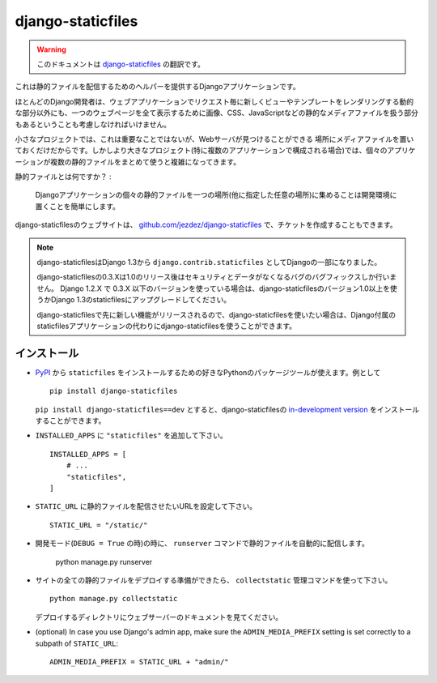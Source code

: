 ==================
django-staticfiles
==================

.. warning:: このドキュメントは `django-staticfiles <http://readthedocs.org/docs/django-staticfiles/>`_ の翻訳です。

.. This is a Django app that provides helpers for serving static files.

これは静的ファイルを配信するためのヘルパーを提供するDjangoアプリケーションです。

.. Django developers mostly concern themselves with the dynamic parts of web
   applications -- the views and templates that render new for each request. But
   web applications have other parts: the static media files (images, CSS,
   Javascript, etc.) that are needed to render a complete web page.

ほとんどのDjango開発者は、ウェブアプリケーションでリクエスト毎に新しくビューやテンプレートをレンダリングする動的な部分以外にも、一つのウェブページを全て表示するために画像、CSS、JavaScriptなどの静的なメディアファイルを扱う部分もあるということも考慮しなければいけません。

.. For small projects, this isn't a big deal, because you can just keep the media
   somewhere your web server can find it. However, in bigger projects -- especially
   those comprised of multiple apps -- dealing with the multiple sets of static
   files provided by each application starts to get tricky.

小さなプロジェクトでは、これは重要なことではないが、Webサーバが見つけることができる
場所にメディアファイルを置いておくだけだからです。しかしより大きなプロジェクト(特に複数のアプリケーションで構成される場合)では、個々のアプリケーションが複数の静的ファイルをまとめて使うと複雑になってきます。

.. That's what ``staticfiles`` is for:

静的ファイルとは何ですか？ :

  .. Collecting static files from each of your Django apps (and any other
     place you specify) into a single location that can easily be served in
     production.

  Djangoアプリケーションの個々の静的ファイルを一つの場所(他に指定した任意の場所)に集めることは開発環境に置くことを簡単にします。

.. The main website for django-staticfiles is
   `github.com/jezdez/django-staticfiles`_ where you can also file tickets.

django-staticfilesのウェブサイトは、 `github.com/jezdez/django-staticfiles`_ で、チケットを作成することもできます。

.. note::

   .. django-staticfiles is now part of Django (since 1.3) as ``django.contrib.staticfiles``.

      The django-staticfiles 0.3.X series will only receive security and data los
      bug fixes after the release of django-staticfiles 1.0. Any Django 1.2.X
      project using django-staticfiles 0.3.X and lower should be upgraded to use
      either Django >= 1.3's staticfiles app or django-staticfiles >= 1.0 to
      profit from the new features and stability.

      You may want to chose to use django-staticfiles instead of Django's own
      staticfiles app since any new feature (additionally to those backported
      from Django) will be released first in django-staticfiles.

   django-staticfilesはDjango 1.3から ``django.contrib.staticfiles`` としてDjangoの一部になりました。

   django-staticfilesの0.3.Xは1.0のリリース後はセキュリティとデータがなくなるバグのバグフィックスしか行いません。
   Django 1.2.X で 0.3.X 以下のバージョンを使っている場合は、django-staticfilesのバージョン1.0以上を使うかDjango 1.3のstaticfilesにアップグレードしてください。

   django-staticfilesで先に新しい機能がリリースされるので、django-staticfilesを使いたい場合は、Django付属のstaticfilesアプリケーションの代わりにdjango-staticfilesを使うことができます。



   

.. Installation
   ------------

インストール
---------------------

.. Use your favorite Python packaging tool to install ``staticfiles``
   from `PyPI`_, e.g.::

- `PyPI`_ から ``staticfiles`` をインストールするための好きなPythonのパッケージツールが使えます。例として ::

    pip install django-staticfiles

  .. You can also install the `in-development version`_ of django-staticfiles
     with ``pip install django-staticfiles==dev``.

  ``pip install django-staticfiles==dev`` とすると、django-staticfilesの `in-development version`_ をインストールすることができます。

.. Added ``"staticfiles"`` to your ``INSTALLED_APPS`` setting::

- ``INSTALLED_APPS`` に ``"staticfiles"`` を追加して下さい。 ::

    INSTALLED_APPS = [
        # ...
        "staticfiles",
    ]

.. Set your ``STATIC_URL`` setting to the URL that handles serving
   static files::

- ``STATIC_URL`` に静的ファイルを配信させたいURLを設定して下さい。 ::

    STATIC_URL = "/static/"

.. In development mode (when ``DEBUG = True``) the ``runserver`` command will
   automatically serve static files::

- 開発モード(``DEBUG = True`` の時)の時に、 ``runserver`` コマンドで静的ファイルを自動的に配信します。

    python manage.py runserver

.. Once you are ready to deploy all static files of your site in a central
   directory (``STATIC_ROOT``) to be served by a real webserver (e.g. Apache_,
   Cherokee_, Lighttpd_, Nginx_ etc.), use the ``collectstatic`` management
   command::

- サイトの全ての静的ファイルをデプロイする準備ができたら、 ``collectstatic`` 管理コマンドを使って下さい。 ::

    python manage.py collectstatic

  .. See the webserver's documentation for descriptions how to setup serving
     the deployment directory (``STATIC_ROOT``).

  デプロイするディレクトリにウェブサーバーのドキュメントを見てください。

- (optional) In case you use Django's admin app, make sure the
  ``ADMIN_MEDIA_PREFIX`` setting is set correctly to a subpath of
  ``STATIC_URL``::

     ADMIN_MEDIA_PREFIX = STATIC_URL + "admin/"

.. _github.com/jezdez/django-staticfiles: http://github.com/jezdez/django-staticfiles
.. _in-development version: http://github.com/jezdez/django-staticfiles/tarball/develop#egg=django-staticfiles-dev
.. _PyPI: http://pypi.python.org/pypi/django-staticfiles
.. _Apache: http://httpd.apache.org/
.. _Lighttpd: http://www.lighttpd.net/
.. _Nginx: http://wiki.nginx.org/
.. _Cherokee: http://www.cherokee-project.com/
